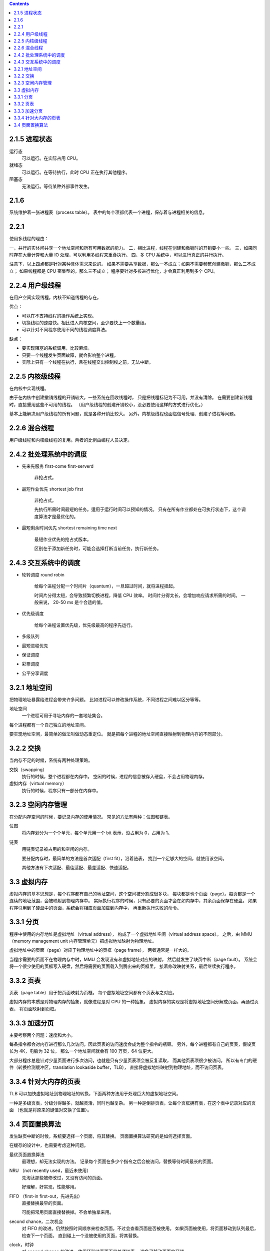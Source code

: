 .. contents::



2.1.5 进程状态
===============

运行态
    可以运行。在实际占用 CPU。

就绪态
    可以运行。在等待执行，此时 CPU 正在执行其他程序。

阻塞态
    无法运行。等待某种外部事件发生。





2.1.6
=======
系统维护着一张进程表（process table）。
表中的每个项都代表一个进程，保存着与进程相关的信息。


2.2.1
========

使用多线程的理由：

一，并行的实体间共享一个地址空间和所有可用数据的能力。
二，相比进程，线程在创建和撤销时的开销要小一些。
三，如果同时存在大量计算和大量 IO 处理，可以利用多线程来重叠执行。
四，多 CPU 系统中，可以进行真正的并行执行。

注意下，以上四点都是针对某种具体需求来说的。
如果不需要共享数据，那么一不成立；如果不需要频繁创建撤销，那么二不成立；
如果线程都是 CPU 密集型的，那么三不成立；
程序要针对多核进行优化，才会真正利用到多个 CPU。



2.2.4 用户级线程
=================

在用户空间实现线程。内核不知道线程的存在。

优点：

+ 可以在不支持线程的操作系统上实现。
+ 切换线程的速度快。相比进入内核空间，至少要快上一个数量级。
+ 可以针对不同程序使用不同的线程调度算法。

缺点：

+ 要实现阻塞的系统调用，比较麻烦。
+ 只要一个线程发生页面故障，就会影响整个进程。
+ 实际上只有一个线程在执行，且在线程交出控制权之前，无法中断。



2.2.5 内核级线程
=================

在内核中实现线程。

由于在内核中创建撤销线程的开销较大，一些系统在回收线程时，
只是把线程标记为不可用，并没有清除。
在需要创建新线程时，直接重用这些不可用的线程。
（用户级线程的创建开销较小，没必要使用这样的方式进行优化。）

基本上能解决用户级线程的所有问题，就是各种开销比较大。
另外，内核级线程也面临信号处理、创建子进程等问题。



2.2.6 混合线程
================

用户级线程和内核级线程的复用。两者的比例由编程人员决定。




2.4.2 批处理系统中的调度
=========================

+ 先来先服务 first-come first-serverd

    非抢占式。

+ 最短作业优先 shortest job first

    非抢占式。

    先执行所需时间最短的任务。适用于运行时间可以预知的情况。
    只有在所有作业都处在可执行状态下，这个调度算法才是最优化的。

+ 最短剩余时间优先 shortest remaining time next

    最短作业优先的抢占式版本。

    区别在于添加新任务时，可能会选择打断当前任务，执行新任务。



2.4.3 交互系统中的调度
=======================

+ 轮转调度 round robin

    给每个进程分配一个时间片（quantum），一旦超过时间，就将进程挂起。

    时间片分得太短，会导致频繁切换进程，降低 CPU 效率。
    时间片分得太长，会增加响应请求所需的时间。
    一般来说， 20-50 ms 是个合适的值。


+ 优先级调度

    给每个进程设置优先级，优先级最高的程序先运行。


+ 多级队列
+ 最短进程优先
+ 保证调度
+ 彩票调度
+ 公平分享调度




3.2.1 地址空间
===============

把物理地址暴露给进程会带来许多问题。
比如进程可以修改操作系统，不同进程之间难以区分等等。

地址空间
    一个进程可用于寻址内存的一套地址集合。

每个进程都有一个自己独立的地址空间。

要实现地址空间，最简单的做法叫做动态重定位。
就是把每个进程的地址空间直接映射到物理内存的不同部分。




3.2.2 交换
============

当内存不足的时候，系统有两种处理策略。

交换（swapping）
    执行的时候，整个进程都在内存中。
    空闲的时候，进程的信息被存入硬盘，不会占用物理内存。


虚拟内存（virtual memory）
    执行的时候，程序只有一部分在内存中。



3.2.3 空闲内存管理
===================

在分配内存空间的时候，要记录内存的使用情况。
常见的方法有两种：位图和链表。

位图
    将内存划分为一个个单元，每个单元用一个 bit 表示，没占用为 0，占用为 1。

链表
    用链表记录被占用的和空闲的内存。

    要分配内存时，最简单的方法是首次适配（first fit），沿着链表，
    找到一个足够大的空间，就使用该空间。

    其他方法有下次适配、最佳适配、最差适配、快速适配。




3.3 虚拟内存
==============

虚拟内存的基本思想是，每个程序都有自己的地址空间，这个空间被分割成很多块，
每块都是也个页面（page）。每页都是一个连续的地址范围，会被映射到物理内存中。
实际执行程序的时候，只有必要的页面才会在如内存中，其余页面保存在硬盘。
如果程序引用到了硬盘中的页面，系统会将相应页面加载到内存中，
再重新执行失败的命令。


3.3.1 分页
===========

程序中使用的内存地址是虚拟地址（virtual address），
构成了一个虚拟地址空间（virtual address space）。
之后，由 MMU（memory management unit 内存管理单元）把虚拟地址映射为物理地址。

虚拟地址中的页面（page）对应于物理地址中的页框（page frame），
两者通常是一样大的。

当程序需要的页面不在物理内存中时，MMU 会发现没有和虚拟地址对应的映射，
然后就发生了缺页中断（page fault）。
系统会将一个很少使用的页框写入硬盘，然后将需要的页面载入到腾出来的页框里，
接着修改映射关系，最后继续执行程序。


3.3.2 页表
===========

页表（page table）用于把页面映射为页框。
每个虚拟地址空间都有个页表与之对应。

虚拟内存的本质是对物理内存的抽象，就像进程是对 CPU 的一种抽象。
虚拟内存的实现是将虚拟地址空间分解成页面，再通过页表，
将页面映射到页框。


3.3.3 加速分页
===============

主要考察两个问题：速度和大小。

每条指令都会对内存进行那么几次访问，因此页表的访问速度会成为整个指令的瓶颈。
另外，每个进程都有自己的页表，假设页长为 4K，电脑为 32 位，
那么一个地址空间就会有 100 万页，64 位更大。

大部分程序总是针对少量页面进行多次访问，也就是只有少量页表项会被反复读取，
而其他页表项很少被访问。
所以有专门的硬件（转换检测缓冲区，translation lookaside buffer，TLB），
直接将虚拟地址映射到物理地址，而不访问页表。



3.3.4 针对大内存的页表
=======================

TLB 可以加快虚拟地址到物理地址的转换，下面两种方法用于处理巨大的虚拟地址空间。

一种是多级页表，分级分得越多，就越灵活，同时也越复杂。
另一种是倒排页表，让每个页框拥有表，在这个表中记录对应的页面
（也就是将原来的键值对交换了位置）。





3.4 页面置换算法
=================

发生缺页中断的时候，系统要选择一个页面，将其替换。
页面置换算法研究的是如何选择页面。

在缓存的设计中，也需要考虑这种问题。

最优页面置换算法
    最理想，却无法实现的方法。
    记录每个页面在多少个指令之后会被访问，替换等待时间最长的页面。

NRU （not recently used，最近未使用）
    先淘汰那些被修改过，又没有访问的页面。

    好理解，好实现，性能够用。

FIFO （first-in first-out，先进先出）
    直接替换最早的页面。

    可能把常用页面直接替换掉。不会单独拿来用。

second chance，二次机会
    对 FIFO 的改进。仍然按照时间顺序来检查页面，不过会查看页面是否被使用。
    如果页面被使用，将页面移动到队列最后，检查下一个页面。
    直到碰上一个没被使用的页面，将其替换。

clock，时钟
    对 second chance 的改进，使用环形链表而不是普通链表。
    避免了移动页面的开销。

LRU （least recently used，最近最少使用）
    基于 *前几条指令中频繁访问某页面，那么后面的指令很可能也会访问该页面*
    这个实践经验，总结出了这么一种做法：
    发生缺页中断的时候，将访问时间间隔最久的页面给置换掉。

    实现比较麻烦，有专用硬件。

NFU （not frequently used，最不常用）
    LRU 的近似方案。为每个页面设置一个计数器，每次访问后更新计数器。
    计数器大体上能反映页面的访问频率。需要时，置换掉计数器最小的页面。

    性能不是很好。

aging，老化
    在对 NFU 做简单修改后，可以更好地模拟 LRU，称为老化（aging）算法。

    在更新计数器时，使用位移操作。每个周期都对全部计数器进行一次更新。
    有访问记录的右移一位，左边添加 1，没有访问记录的右移一位，左边添加 0。
    假设计数器有 8 位，那么就会记录 8 个周期的访问情况。
    替换的时候，直接将计数器最小的页面置换掉。

    良好的页面调度性能，可以有效实现。实际应用中最重要的算法之一。

工作集
    一个进程正在使用的页面的集合，成为工作集（working set）。

    这个算法的想法是淘汰那些不在工作集中的页面。

    实现起来开销较大。

WSClock，工作集时钟
    对工作集页面调度算法的改进，使用循环链表来实现。

    良好的页面调度性能，可以有效实现。实际应用中最重要的算法之一。
